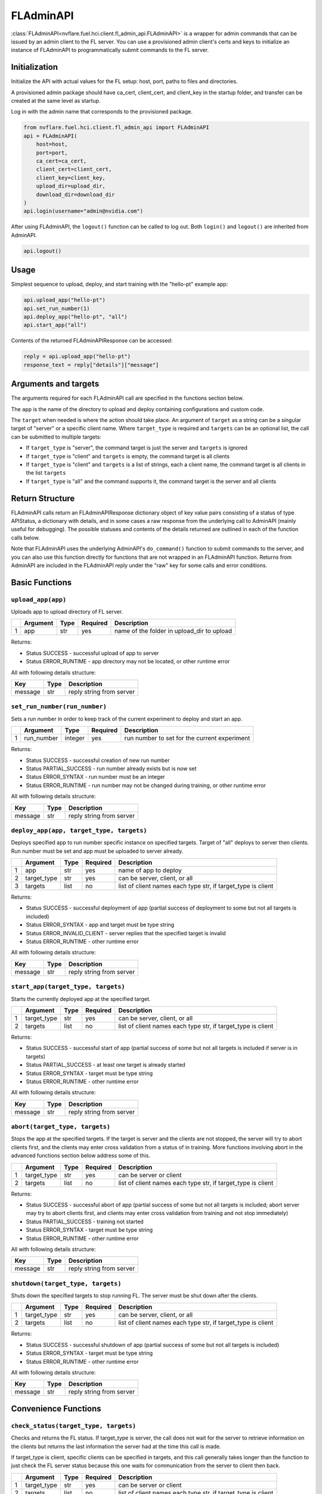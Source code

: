 FLAdminAPI
==========

:class:`FLAdminAPI<nvflare.fuel.hci.client.fl_admin_api.FLAdminAPI>` is a wrapper for admin commands that can be issued
by an admin client to the FL server. You can use a provisioned admin client's certs and keys to initialize an instance
of FLAdminAPI to programmatically submit commands to the FL server.

Initialization
--------------

Initialize the API with actual values for the FL setup: host, port, paths to files and directories.

A provisioned admin package should have ca_cert, client_cert, and client_key in the startup folder, and transfer can be
created at the same level as startup.

Log in with the admin name that corresponds to the provisioned package.

.. code:: python

    from nvflare.fuel.hci.client.fl_admin_api import FLAdminAPI
    api = FLAdminAPI(
        host=host,
        port=port,
        ca_cert=ca_cert,
        client_cert=client_cert,
        client_key=client_key,
        upload_dir=upload_dir,
        download_dir=download_dir
    )
    api.login(username="admin@nvidia.com")

After using FLAdminAPI, the ``logout()`` function can be called to log out. Both ``login()`` and ``logout()`` are
inherited from AdminAPI.

.. code:: python

    api.logout()

Usage
-----
Simplest sequence to upload, deploy, and start training with the "hello-pt" example app:

.. code:: python

    api.upload_app("hello-pt")
    api.set_run_number(1)
    api.deploy_app("hello-pt", "all")
    api.start_app("all")

Contents of the returned FLAdminAPIResponse can be accessed:

.. code:: python

    reply = api.upload_app("hello-pt")
    response_text = reply["details"]["message"]

Arguments and targets
---------------------
The arguments required for each FLAdminAPI call are specified in the functions section below.

The ``app`` is the name of the directory to upload and deploy containing configurations and custom code.

The ``target`` when needed is where the action should take place. An argument of ``target`` as a string can be a
singular target of "server" or a specific client name. Where ``target_type`` is required and ``targets`` can
be an optional list, the call can be submitted to multiple targets:

- If ``target_type`` is "server", the command target is just the server and ``targets`` is ignored
- If ``target_type`` is "client" and ``targets`` is empty, the command target is all clients
- If ``target_type`` is "client" and ``targets`` is a list of strings, each a client name, the command target is all clients in the list ``targets``
- If ``target_type`` is "all" and the command supports it, the command target is the server and all clients

Return Structure
----------------
FLAdminAPI calls return an FLAdminAPIResponse dictionary object of key value pairs consisting of a status of type APIStatus, a
dictionary with details, and in some cases a raw response from the underlying call to AdminAPI (mainly useful for
debugging). The possible statuses and contents of the details returned are outlined in each of the function calls below.

Note that FLAdminAPI uses the underlying AdminAPI's ``do_command()`` function to submit commands to the server, and you
can also use this function directly for functions that are not wrapped in an FLAdminAPI function. Returns from AdminAPI
are included in the FLAdminAPI reply under the "raw" key for some calls and error conditions.

Basic Functions
---------------

``upload_app(app)``
^^^^^^^^^^^^^^^^^^^
Uploads app to upload directory of FL server.

+-------+--------------+----------+------------+-------------------------------------------+
|       | Argument     | Type     | Required   | Description                               |
+=======+==============+==========+============+===========================================+
| 1     | app          | str      | yes        | name of the folder in upload_dir to upload|
+-------+--------------+----------+------------+-------------------------------------------+

Returns:

* Status SUCCESS - successful upload of app to server
* Status ERROR_RUNTIME - app directory may not be located, or other runtime error

All with following details structure:

+--------------+----------+-------------------------------------------------------------------+
| Key          | Type     | Description                                                       |
+==============+==========+===================================================================+
| message      | str      | reply string from server                                          |
+--------------+----------+-------------------------------------------------------------------+

``set_run_number(run_number)``
^^^^^^^^^^^^^^^^^^^^^^^^^^^^^^
Sets a run number in order to keep track of the current experiment to deploy and start an app.

+-------+------------+-----------+------------+---------------------------------------------+
|       | Argument   | Type      | Required   | Description                                 |
+=======+============+===========+============+=============================================+
| 1     | run_number | integer   | yes        | run number to set for the current experiment|
+-------+------------+-----------+------------+---------------------------------------------+

Returns:

* Status SUCCESS - successful creation of new run number
* Status PARTIAL_SUCCESS - run number already exists but is now set
* Status ERROR_SYNTAX - run number must be an integer
* Status ERROR_RUNTIME - run number may not be changed during training, or other runtime error

All with following details structure:

+--------------+----------+-------------------------------------------------------------------+
| Key          | Type     | Description                                                       |
+==============+==========+===================================================================+
| message      | str      | reply string from server                                          |
+--------------+----------+-------------------------------------------------------------------+

``deploy_app(app, target_type, targets)``
^^^^^^^^^^^^^^^^^^^^^^^^^^^^^^^^^^^^^^^^^
Deploys specified app to run number specific instance on specified targets. Target of "all" deploys to server then
clients. Run number must be set and app must be uploaded to server already.

+-------+-------------+-----------+------------+--------------------------------------------------------------------+
|       | Argument    | Type      | Required   | Description                                                        |
+=======+=============+===========+============+====================================================================+
| 1     | app         | str       | yes        | name of app to deploy                                              |
+-------+-------------+-----------+------------+--------------------------------------------------------------------+
| 2     | target_type | str       | yes        | can be server, client, or all                                      |
+-------+-------------+-----------+------------+--------------------------------------------------------------------+
| 3     | targets     | list      | no         | list of client names each type str, if target_type is client       |
+-------+-------------+-----------+------------+--------------------------------------------------------------------+

Returns:

* Status SUCCESS - successful deployment of app (partial success of deployment to some but not all targets is included)
* Status ERROR_SYNTAX - app and target must be type string
* Status ERROR_INVALID_CLIENT - server replies that the specified target is invalid
* Status ERROR_RUNTIME - other runtime error

All with following details structure:

+--------------+----------+-------------------------------------------------------------------+
| Key          | Type     | Description                                                       |
+==============+==========+===================================================================+
| message      | str      | reply string from server                                          |
+--------------+----------+-------------------------------------------------------------------+

``start_app(target_type, targets)``
^^^^^^^^^^^^^^^^^^^^^^^^^^^^^^^^^^^
Starts the currently deployed app at the specified target.

+-------+--------------+----------+------------+--------------------------------------------------------------+
|       | Argument     | Type     | Required   | Description                                                  |
+=======+==============+==========+============+==============================================================+
| 1     | target_type  | str      | yes        | can be server, client, or all                                |
+-------+--------------+----------+------------+--------------------------------------------------------------+
| 2     | targets      | list     | no         | list of client names each type str, if target_type is client |
+-------+--------------+----------+------------+--------------------------------------------------------------+

Returns:

* Status SUCCESS - successful start of app (partial success of some but not all targets is included if server is in targets)
* Status PARTIAL_SUCCESS - at least one target is already started
* Status ERROR_SYNTAX - target must be type string
* Status ERROR_RUNTIME - other runtime error

All with following details structure:

+--------------+----------+-------------------------------------------------------------------+
| Key          | Type     | Description                                                       |
+==============+==========+===================================================================+
| message      | str      | reply string from server                                          |
+--------------+----------+-------------------------------------------------------------------+

``abort(target_type, targets)``
^^^^^^^^^^^^^^^^^^^^^^^^^^^^^^^
Stops the app at the specified targets. If the target is server and the clients are not stopped, the server will try to
abort clients first, and the clients may enter cross validation from a status of in training. More functions involving
abort in the advanced functions section below address some of this.

+-------+--------------+----------+------------+--------------------------------------------------------------+
|       | Argument     | Type     | Required   | Description                                                  |
+=======+==============+==========+============+==============================================================+
| 1     | target_type  | str      | yes        | can be server or client                                      |
+-------+--------------+----------+------------+--------------------------------------------------------------+
| 2     | targets      | list     | no         | list of client names each type str, if target_type is client |
+-------+--------------+----------+------------+--------------------------------------------------------------+

Returns:

* Status SUCCESS - successful abort of app (partial success of some but not all targets is included; abort server may try to abort clients first, and clients may enter cross validation from training and not stop immediately)
* Status PARTIAL_SUCCESS - training not started
* Status ERROR_SYNTAX - target must be type string
* Status ERROR_RUNTIME - other runtime error

All with following details structure:

+--------------+----------+-------------------------------------------------------------------+
| Key          | Type     | Description                                                       |
+==============+==========+===================================================================+
| message      | str      | reply string from server                                          |
+--------------+----------+-------------------------------------------------------------------+

``shutdown(target_type, targets)``
^^^^^^^^^^^^^^^^^^^^^^^^^^^^^^^^^^
Shuts down the specified targets to stop running FL. The server must be shut down after the clients.

+-------+--------------+----------+------------+--------------------------------------------------------------+
|       | Argument     | Type     | Required   | Description                                                  |
+=======+==============+==========+============+==============================================================+
| 1     | target_type  | str      | yes        | can be server, client, or all                                |
+-------+--------------+----------+------------+--------------------------------------------------------------+
| 2     | targets      | list     | no         | list of client names each type str, if target_type is client |
+-------+--------------+----------+------------+--------------------------------------------------------------+

Returns:

* Status SUCCESS - successful shutdown of app (partial success of some but not all targets is included)
* Status ERROR_SYNTAX - target must be type string
* Status ERROR_RUNTIME - other runtime error

All with following details structure:

+--------------+----------+-------------------------------------------------------------------+
| Key          | Type     | Description                                                       |
+==============+==========+===================================================================+
| message      | str      | reply string from server                                          |
+--------------+----------+-------------------------------------------------------------------+

Convenience Functions
---------------------

``check_status(target_type, targets)``
^^^^^^^^^^^^^^^^^^^^^^^^^^^^^^^^^^^^^^
Checks and returns the FL status. If target_type is server, the call does not wait for the server to retrieve
information on the clients but returns the last information the server had at the time this call is made.

If target_type is client, specific clients can be specified in targets, and this call generally takes longer than the
function to just check the FL server status because this one waits for communication from the server to client then
back.

+-------+--------------+----------+------------+--------------------------------------------------------------+
|       | Argument     | Type     | Required   | Description                                                  |
+=======+==============+==========+============+==============================================================+
| 1     | target_type  | str      | yes        | can be server or client                                      |
+-------+--------------+----------+------------+--------------------------------------------------------------+
| 2     | targets      | list     | no         | list of client names each type str, if target_type is client |
+-------+--------------+----------+------------+--------------------------------------------------------------+

Returns:

* Status SUCCESS - successful status check (the structure of the details returned depends on what is relevant for the status)\
* Status ERROR_RUNTIME - other runtime error

With following details structure for target_type server and server statuses training not started and training stopped:

+--------------------+----------+-------------------------------------------------------------------+
| Key                | Type     | Description                                                       |
+====================+==========+===================================================================+
| run_number         | str      | current set run number, or has not been set                       |
+--------------------+----------+-------------------------------------------------------------------+
| server_status      | str      | status of the server                                              |
+--------------------+----------+-------------------------------------------------------------------+
| registered_clients | int      | number of clients that connected and registered on the server     |
+--------------------+----------+-------------------------------------------------------------------+
| status_table       | list     | table of server's last client statuses                            |
+--------------------+----------+-------------------------------------------------------------------+

With target_type server and server status training started, the details structure is:

+--------------------+----------+-------------------------------------------------------------------+
| Key                | Type     | Description                                                       |
+====================+==========+===================================================================+
| run_number         | str      | current set run number                                            |
+--------------------+----------+-------------------------------------------------------------------+
| server_status      | str      | status of the server                                              |
+--------------------+----------+-------------------------------------------------------------------+
| start_round        | str      | the round for the server to start FL at                           |
+--------------------+----------+-------------------------------------------------------------------+
| max_round          | str      | the round after which the server will stop FL                     |
+--------------------+----------+-------------------------------------------------------------------+
| min_num_clients    | int      | minimum number of clients for the server to start aggregation     |
+--------------------+----------+-------------------------------------------------------------------+
| max_num_clients    | int      | maximum number of clients that can connect to the server          |
+--------------------+----------+-------------------------------------------------------------------+
| registered_clients | int      | number of clients that connected and registered on the server     |
+--------------------+----------+-------------------------------------------------------------------+
| submitted_models   | int      | number of clients that submitted models for the current round     |
+--------------------+----------+-------------------------------------------------------------------+
| status_table       | list     | table of server's last client statuses                            |
+--------------------+----------+-------------------------------------------------------------------+

With target_type client, the details structure is:

+--------------------+----------+-------------------------------------------------------------------+
| Key                | Type     | Description                                                       |
+====================+==========+===================================================================+
| fl_run_number      | str      | current set run number, or has not been set                       |
+--------------------+----------+-------------------------------------------------------------------+
| server_status      | str      | status of the server                                              |
+--------------------+----------+-------------------------------------------------------------------+
| registered_clients | int      | number of clients that connected and registered on the server     |
+--------------------+----------+-------------------------------------------------------------------+
| status_table       | list     | table of server's last client statuses                            |
+--------------------+----------+-------------------------------------------------------------------+

``get_validation_results(target)``
^^^^^^^^^^^^^^^^^^^^^^^^^^^^^^^^^^
Gets the validation results for the current run number from the server. This is only relevant if cross validation had
been configured in the app and has been allowed to run, otherwise the results will be empty. If the target is not
included, it will default to all and this will return the full validation results on the server. The target can also be
two client names to get just the result of the first client's model on the second client's data.

+-------+--------------+----------+------------+------------------------------------------------+
|       | Argument     | Type     | Required   | Description                                    |
+=======+==============+==========+============+================================================+
| 1     | target       | str      | no         | can be all, or <client-name1> <client-name2>   |
+-------+--------------+----------+------------+------------------------------------------------+

Returns:

* Status SUCCESS - successful return of validation results
* Status ERROR_SYNTAX - target must be type string if included
* Status ERROR_RUNTIME - other runtime error

All with following details structure:

+--------------+----------+-------------------------------------------------------------------+
| Key          | Type     | Description                                                       |
+==============+==========+===================================================================+
| message      | str      | reply string from server                                          |
+--------------+----------+-------------------------------------------------------------------+

``restart(target_type, targets)``
^^^^^^^^^^^^^^^^^^^^^^^^^^^^^^^^^
Restarts the specified targets. Restarting the server will restart all of the clients too. After restarting the server,
you will need to log in again in order to issue commands.

+-------+--------------+----------+------------+--------------------------------------------------------------+
|       | Argument     | Type     | Required   | Description                                                  |
+=======+==============+==========+============+==============================================================+
| 1     | target_type  | str      | yes        | can be server, client, or all                                |
+-------+--------------+----------+------------+--------------------------------------------------------------+
| 2     | targets      | list     | no         | list of client names each type str, if target_type is client |
+-------+--------------+----------+------------+--------------------------------------------------------------+

Returns:

* Status SUCCESS - successful submission of restart command
* Status ERROR_SYNTAX - target must be type string
* Status ERROR_RUNTIME - other runtime error

All with following details structure:

+--------------+----------+-------------------------------------------------------------------+
| Key          | Type     | Description                                                       |
+==============+==========+===================================================================+
| message      | str      | reply string from server                                          |
+--------------+----------+-------------------------------------------------------------------+

``remove_client(target)``
^^^^^^^^^^^^^^^^^^^^^^^^^
Removes the specified targets.
Note that if a client is removed, you will not be able to issue admin commands through the server to that client
until the client is restarted (this includes being able to issue the restart command through the API).

+-------+--------------+----------+------------+---------------------------------------------+
|       | Argument     | Type     | Required   | Description                                 |
+=======+==============+==========+============+=============================================+
| 1     | targets      | list     | yes        | list of client names each type str          |
+-------+--------------+----------+------------+---------------------------------------------+

Returns:

* Status SUCCESS - successful submission of restart command
* Status ERROR_SYNTAX - target must be type string
* Status ERROR_RUNTIME - other runtime error

All with following details structure:

+--------------+----------+-------------------------------------------------------------------+
| Key          | Type     | Description                                                       |
+==============+==========+===================================================================+
| message      | str      | reply string from server                                          |
+--------------+----------+-------------------------------------------------------------------+

``delete_run_number(run_number)``
^^^^^^^^^^^^^^^^^^^^^^^^^^^^^^^^^
Deletes the run folder corresponding to the run number on the server and all connected clients. This is not reversible.

+-------+------------+-----------+------------+---------------------------------------------+
|       | Argument   | Type      | Required   | Description                                 |
+=======+============+===========+============+=============================================+
| 1     | run_number | int       | yes        | run number for the run to delete            |
+-------+------------+-----------+------------+---------------------------------------------+

Returns:

* Status SUCCESS - successful creation of new run number
* Status ERROR_SYNTAX - run number must be an integer
* Status ERROR_RUNTIME - run number may not be changed during training, or other runtime error

All with following details structure:

+--------------+----------+-------------------------------------------------------------------+
| Key          | Type     | Description                                                       |
+==============+==========+===================================================================+
| message      | str      | reply string from server                                          |
+--------------+----------+-------------------------------------------------------------------+

``set_timeout(timeout)``
^^^^^^^^^^^^^^^^^^^^^^^^^^^^^^^^^
Sets the timeout for admin commands in seconds. This timeout is the maximum amount of time the server will wait for
replies from clients. If the timeout is too short, the server may not receive a response because clients may not have a
chance to reply.

+-------+------------+-----------+------------+---------------------------------------------+
|       | Argument   | Type      | Required   | Description                                 |
+=======+============+===========+============+=============================================+
| 1     | timeout    | float     | yes        | timeout to set in seconds                   |
+-------+------------+-----------+------------+---------------------------------------------+

Returns:

* Status SUCCESS - successful setting of timeout
* Status ERROR_SYNTAX - timeout must be type float
* Status ERROR_RUNTIME - other runtime error

All with following details structure:

+--------------+----------+-------------------------------------------------------------------+
| Key          | Type     | Description                                                       |
+==============+==========+===================================================================+
| message      | str      | reply string from server                                          |
+--------------+----------+-------------------------------------------------------------------+

``ls_target(target, options, path)``
^^^^^^^^^^^^^^^^^^^^^^^^^^^^^^^^^^^^
Retrieves the contents of the path (relative to the working directory of the specified target). If no path is specified,
the contents of the working directory are returned. The target can be "server" or a specific client name for example
"org2". The allowed options are: "-a" for all, "-l" to use a long listing format, "-t" to sort by modification time
newest first, "-S" to sort by file size largest first, "-R" to list subdirectories recursively, "-u" with -l to show
access time otherwise sort by access time.

+-------+------------+-----------+------------+---------------------------------------------+
|       | Argument   | Type      | Required   | Description                                 |
+=======+============+===========+============+=============================================+
| 1     | target     | str       | yes        | can be server or <client-name>              |
+-------+------------+-----------+------------+---------------------------------------------+
| 2     | options    | str       | no         | see allowed options above                   |
+-------+------------+-----------+------------+---------------------------------------------+
| 3     | path       | str       | no         | optional path to a directory                |
+-------+------------+-----------+------------+---------------------------------------------+

Returns:

* Status SUCCESS - successful return from server
* Status ERROR_SYNTAX - target must be included and type str
* Status ERROR_INVALID_CLIENT - server replies that the specified target is invalid
* Status ERROR_RUNTIME - other runtime error

With following details structure:

+--------------+----------+-------------------------------------------------------------------+
| Key          | Type     | Description                                                       |
+==============+==========+===================================================================+
| message      | str      | reply string from server                                          |
+--------------+----------+-------------------------------------------------------------------+

``cat_target(target, options, file)``
^^^^^^^^^^^^^^^^^^^^^^^^^^^^^^^^^^^^^
Sends the shell command to get the contents of the target's specified file. The target can be "server" or a specific
client name for example "org2". The file is required and should contain the relative path to the file from the working
directory of the target. The allowed options are "-n" to number all output lines, "-b" to number nonempty output lines,
"-s" to suppress repeated empty output lines, and "-T" to display TAB characters as ^I.

+-------+------------+-----------+------------+---------------------------------------------+
|       | Argument   | Type      | Required   | Description                                 |
+=======+============+===========+============+=============================================+
| 1     | target     | str       | yes        | can be server or <client-name>              |
+-------+------------+-----------+------------+---------------------------------------------+
| 2     | options    | str       | no         | see allowed options above                   |
+-------+------------+-----------+------------+---------------------------------------------+
| 3     | file       | str       | yes        | path to the file to return the contents of  |
+-------+------------+-----------+------------+---------------------------------------------+

Returns:

* Status SUCCESS - successful return from server
* Status ERROR_SYNTAX - target and file must be included and type str
* Status ERROR_INVALID_CLIENT - server replies that the specified target is invalid
* Status ERROR_RUNTIME - other runtime error

With following details structure:

+--------------+----------+-------------------------------------------------------------------+
| Key          | Type     | Description                                                       |
+==============+==========+===================================================================+
| message      | str      | reply string from server                                          |
+--------------+----------+-------------------------------------------------------------------+

``tail_target_log(target, options)``
^^^^^^^^^^^^^^^^^^^^^^^^^^^^^^^^^^^^
Returns end of target's log allowing for options that the admin client allows: "-n" can be used to specify the
number of lines for example "-n 100", or "-c" can specify the number of bytes.

+-------+------------+-----------+------------+---------------------------------------------+
|       | Argument   | Type      | Required   | Description                                 |
+=======+============+===========+============+=============================================+
| 1     | target     | str       | yes        | can be server or <client-name>              |
+-------+------------+-----------+------------+---------------------------------------------+
| 2     | options    | str       | no         | "-n" for number of lines and "-c" for bytes |
+-------+------------+-----------+------------+---------------------------------------------+

Returns:

* Status SUCCESS - successful log return
* Status ERROR_RUNTIME - other runtime error

With following details structure:

+--------------+----------+-------------------------------------------------------------------+
| Key          | Type     | Description                                                       |
+==============+==========+===================================================================+
| message      | str      | reply string from server                                          |
+--------------+----------+-------------------------------------------------------------------+

``grep_target(target, options, pattern, file)``
^^^^^^^^^^^^^^^^^^^^^^^^^^^^^^^^^^^^^^^^^^^^^^^
Sends the grep shell command to search the contents of the target's specified file. The target can be "server" or a
specific client name for example "org2". The file is required and should contain the relative path to the file from the
working directory of the target. The pattern is also required. The allowed options are "-n" to print line number with
output lines, "-i" to ignore case distinctions, and "-b" to print the byte offset with output lines.

+-------+------------+-----------+------------+---------------------------------------------+
|       | Argument   | Type      | Required   | Description                                 |
+=======+============+===========+============+=============================================+
| 1     | target     | str       | yes        | can be server or <client-name>              |
+-------+------------+-----------+------------+---------------------------------------------+
| 2     | options    | str       | no         | see allowed options above                   |
+-------+------------+-----------+------------+---------------------------------------------+
| 3     | pattern    | str       | yes        | the pattern to search for                   |
+-------+------------+-----------+------------+---------------------------------------------+
| 4     | file       | str       | yes        | path to the file to return the contents of  |
+-------+------------+-----------+------------+---------------------------------------------+

Returns:

* Status SUCCESS - successful return from server
* Status ERROR_SYNTAX - target, pattern, and file must be included and type str
* Status ERROR_RUNTIME - other runtime error

With following details structure:

+--------------+----------+-------------------------------------------------------------------+
| Key          | Type     | Description                                                       |
+==============+==========+===================================================================+
| message      | str      | reply string from server                                          |
+--------------+----------+-------------------------------------------------------------------+

``wait_until_(interval, timeout, callback, fail_attempts, **kwargs)``
^^^^^^^^^^^^^^^^^^^^^^^^^^^^^^^^^^^^^^^^^^^^^^^^^^^^^^^^^^^^^^^^^^^^^
The functions ``wait_until_server_status()``, ``wait_until_client_status()``, and ``wait_until_server_stats()`` are
included with the FLAdminAPI in NVIDIA FLARE as examples of useful functions that can be built with other calls in a
loop with logic. These examples wait until the provided callback returns True, with the option to specify a timeout and
interval to check the status or stats. There is a default callback to evaluate the reply in the included functions, and
additional kwargs passed in will be available to the callback. Custom callbacks can be provided to add logic to handle
checking for other conditions. For these example functions, a timeout should be set in case there are any error
conditions that result in the system being stuck in a state where the callback never returns True.

You can use the source code of these function as inspiration to create your own functions or logic that makes use of
other FLAdminAPI calls.

+-------+---------------+-----------+------------+---------------------------------------------------------------------+
|       | Argument      | Type      | Required   | Description                                                         |
+=======+===============+===========+============+=====================================================================+
| 1     | interval      | int       | no         | interval in seconds between checks of status to provide to callback |
+-------+---------------+-----------+------------+---------------------------------------------------------------------+
| 2     | timeout       | int       | no         | time in seconds to run before returning with timeout message        |
+-------+---------------+-----------+------------+---------------------------------------------------------------------+
| 3     | callback      | Callable  | no         | callback to determine condition to end this call and return         |
+-------+---------------+-----------+------------+---------------------------------------------------------------------+
| 4     | fail_attempts | int       | no         | number of consecutive failed attempts of getting the status         |
+-------+---------------+-----------+------------+---------------------------------------------------------------------+

Questions
---------

#. Why do I get an error of "Command ___ not found in server or client cmds" even though I did not try any unspecified
   command?

   The underlying AdminAPI may have not have successfully logged in and obtained a list of available commands to register
   from the server. Please make sure that the server is accessible and the login is working.

#. Why does the AdminAPI return status APIStatus.SUCCESS even though an error occurred after issuing the command?

   If you send a raw command to the underlying AdminAPI with ``do_command()``, AdminAPI returns APIStatus.SUCCESS if the
   command was successfully sent to the server and a reply obtained. FLAdminAPI's calls make sense of the underlying
   server reply and returns a suitable status based on the reply.

#. After a while with the same command, why do I get a SUCCESS from FLAdminAPI but the raw reply contains an error of
   "not authenticated - no user"?

   The server has a timeout after which ``login()`` must be called again in order for the underlying AdminAPI to be
   authenticated.
